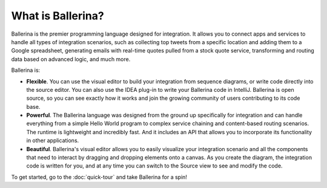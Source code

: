 ==================
What is Ballerina?
==================
Ballerina is the premier programming language designed for integration. It allows you to connect apps and services to handle all types of integration scenarios, such as collecting top tweets from a specific location and adding them to a Google spreadsheet, generating emails with real-time quotes pulled from a stock quote service, transforming and routing data based on advanced logic, and much more. 

Ballerina is:

* **Flexible**. You can use the visual editor to build your integration from sequence diagrams, or write code directly into the source editor. You can also use the IDEA plug-in to write your Ballerina code in IntelliJ. Ballerina is open source, so you can see exactly how it works and join the growing community of users contributing to its code base.

* **Powerful**. The Ballerina language was designed from the ground up specifically for integration and can handle everything from a simple Hello World program to complex service chaining and content-based routing scenarios. The runtime is lightweight and incredibly fast. And it includes an API that allows you to incorporate its functionality in other applications.

* **Beautiful**. Ballerina's visual editor allows you to easily visualize your integration scenario and all the components that need to interact by dragging and dropping elements onto a canvas. As you create the diagram, the integration code is written for you, and at any time you can switch to the Source view to see and modify the code.  

To get started, go to the :doc:`quick-tour` and take Ballerina for a spin!
